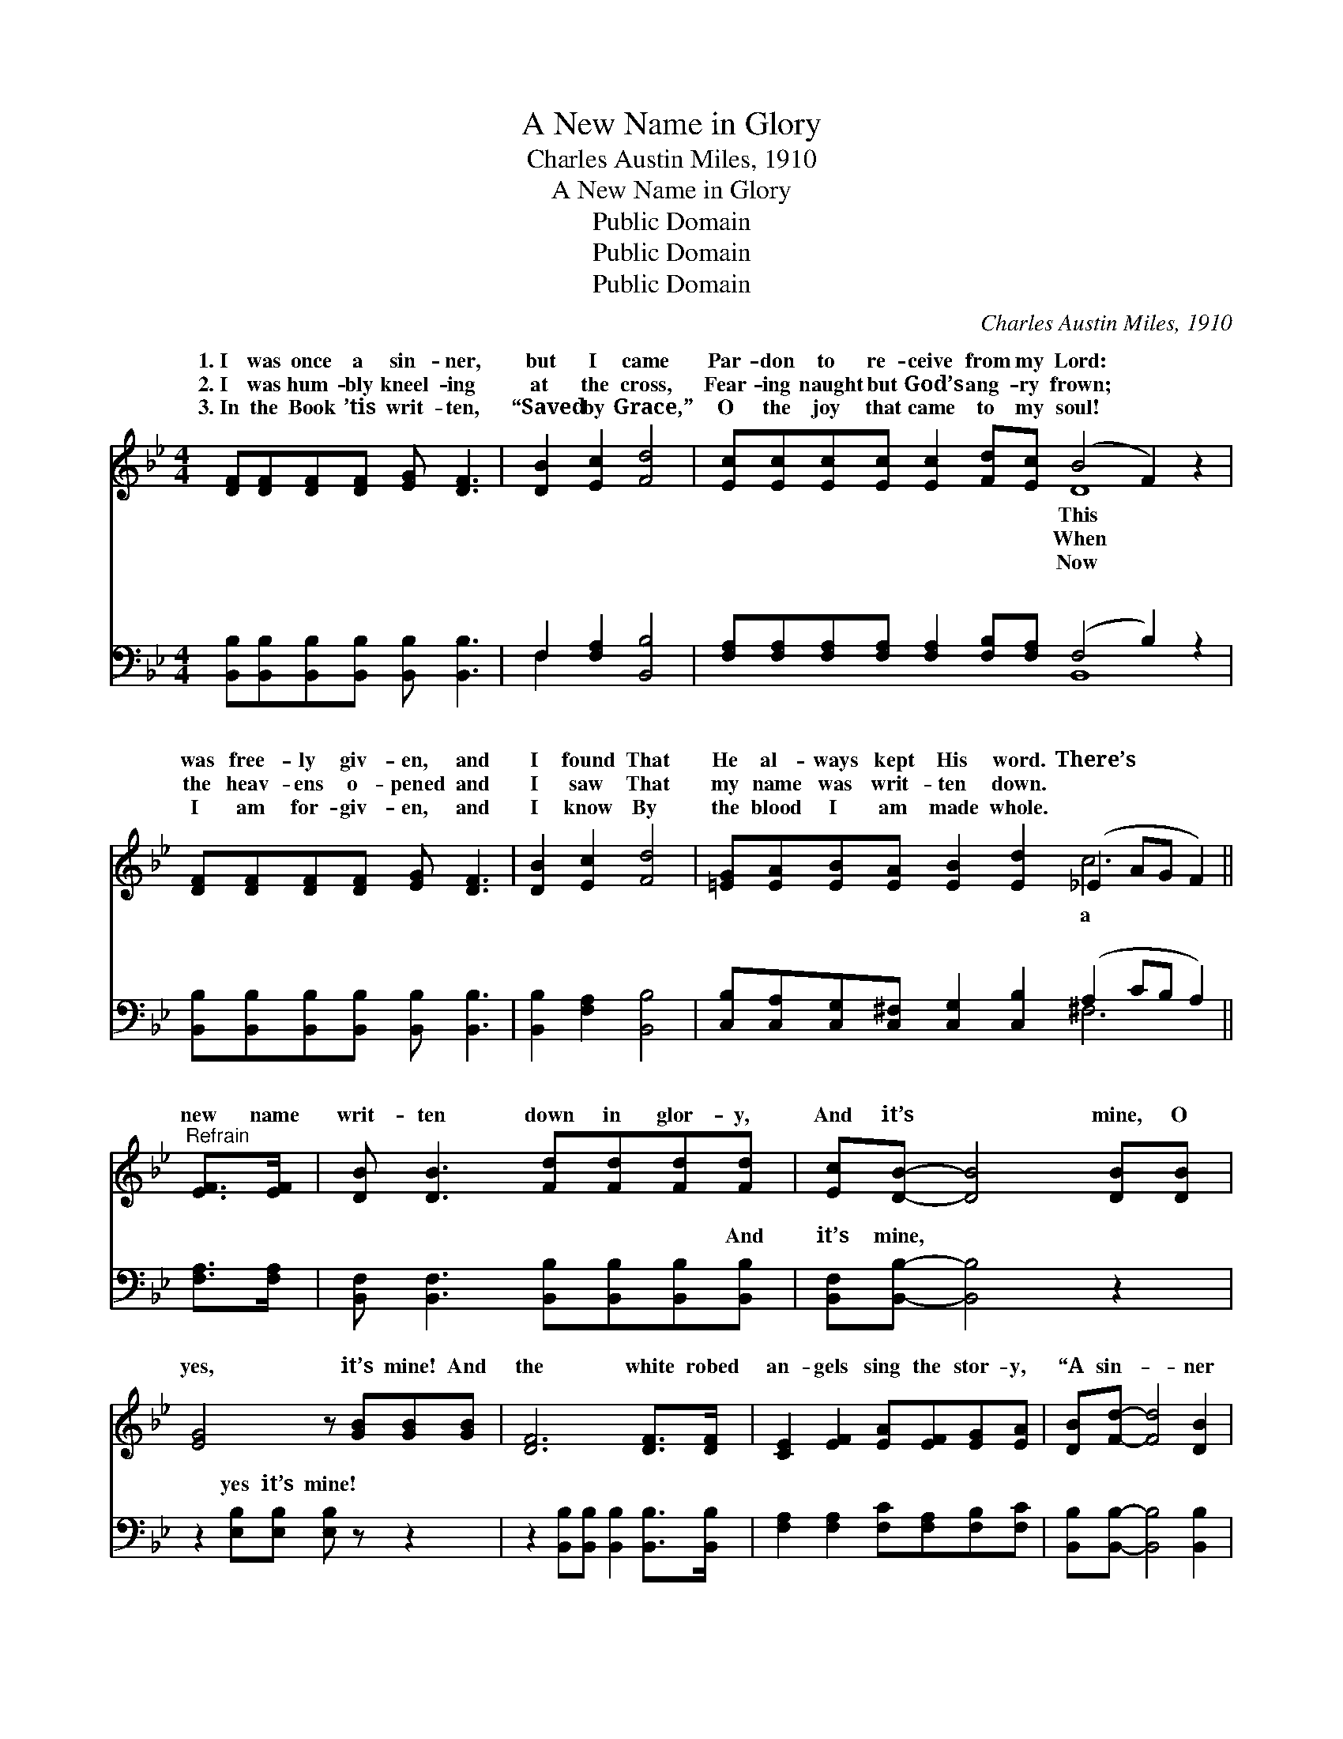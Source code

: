 X:1
T:A New Name in Glory
T:Charles Austin Miles, 1910
T:A New Name in Glory
T:Public Domain
T:Public Domain
T:Public Domain
C:Charles Austin Miles, 1910
Z:Public Domain
%%score ( 1 2 ) ( 3 4 )
L:1/8
M:4/4
K:Bb
V:1 treble 
V:2 treble 
V:3 bass 
V:4 bass 
V:1
 [DF][DF][DF][DF] [EG] [DF]3 | [DB]2 [Ec]2 [Fd]4 | [Ec][Ec][Ec][Ec] [Ec]2 [Fd][Ec] (B4 F2) z2 | %3
w: 1.~I was once a sin- ner,|but I came|Par- don to re- ceive from my Lord: *|
w: 2.~I was hum- bly kneel- ing|at the cross,|Fear- ing naught but God’s ang- ry frown; *|
w: 3.~In the Book ’tis writ- ten,|“Saved by Grace,”|O the joy that came to my soul! *|
 [DF][DF][DF][DF] [EG] [DF]3 | [DB]2 [Ec]2 [Fd]4 | [=EG][EA][EB][EA] [EB]2 [Ed]2 (_E2 AG F2) || %6
w: was free- ly giv- en, and|I found That|He al- ways kept His word. There’s * * *|
w: the heav- ens o- pened and|I saw That|my name was writ- ten down. * * * *|
w: I am for- giv- en, and|I know By|the blood I am made whole. * * * *|
"^Refrain" [EF]>[EF] | [DB] [DB]3 [Fd][Fd][Fd][Fd] | [Ec][DB]- [DB]4 [DB][DB] | %9
w: new name|writ- ten down in glor- y,|And it’s * mine, O|
w: |||
w: |||
 [EG]4 z [GB][GB][GB] | [DF]6 [DF]>[DF] | [CE]2 [EF]2 [EA][EF][EG][EA] | [DB][Fd]- [Fd]4 [DB]2 | %13
w: yes, it’s mine! And|the white robed|an- gels sing the stor- y,|“A sin- * ner|
w: ||||
w: ||||
 [=EG]2 [Ec]2 [Ec]2 [Ed]2 | [Ec]4 z [EF][EF][EF] | [DB] [DB]3 [Fd][Fd][Fd][Fd] | %16
w: has come home.” For|there’s a new name|writ- ten down in glor- y,|
w: |||
w: |||
 [Ec][DB]- [DB]4 [DB][DB] | [EG]4 z [GB][GB][GB] | [DF]6 [DF]>[DF] | [EG]2 [EB]2 [Ec][EB][EG][EB] | %20
w: And it’s * mine, O|yes, it’s mine! With|my sins for-|giv- en I am bound for|
w: ||||
w: ||||
 [DF]2 [DB]2 [Fd]2 [Ge]2 | [Fd]3 [DB] [Ec]2 [CA]2 | [DB]6 z2 |] %23
w: Heav- en, Ne- ver|more to roam. *||
w: |||
w: |||
V:2
 x8 | x8 | x8 D8 | x8 | x8 | x8 c6 || x2 | x8 | x8 | x8 | x8 | x8 | x8 | x8 | x8 | x8 | x8 | x8 | %18
w: ||This|||a|||||||||||||
w: ||When||||||||||||||||
w: ||Now||||||||||||||||
 x8 | x8 | x8 | x8 | x8 |] %23
w: |||||
w: |||||
w: |||||
V:3
 [B,,B,][B,,B,][B,,B,][B,,B,] [B,,B,] [B,,B,]3 | F,2 [F,A,]2 [B,,B,]4 | %2
w: ~ ~ ~ ~ ~ ~|~ ~ ~|
 [F,A,][F,A,][F,A,][F,A,] [F,A,]2 [F,B,][F,A,] (F,4 B,2) z2 | %3
w: ~ ~ ~ ~ ~ ~ ~ ~ *|
 [B,,B,][B,,B,][B,,B,][B,,B,] [B,,B,] [B,,B,]3 | [B,,B,]2 [F,A,]2 [B,,B,]4 | %5
w: ~ ~ ~ ~ ~ ~|~ ~ ~|
 [C,B,][C,A,][C,G,][C,^F,] [C,G,]2 [C,B,]2 (A,2 CB, A,2) || [F,A,]>[F,A,] | %7
w: ~ ~ ~ ~ ~ ~ ~ * * *|~ ~|
 [B,,F,] [B,,F,]3 [B,,B,][B,,B,][B,,B,][B,,B,] | [B,,F,][B,,B,]- [B,,B,]4 z2 | %9
w: ~ ~ ~ ~ ~ And|it’s mine, *|
 z2 [E,B,][E,B,] [E,B,] z z2 | z2 [B,,B,][B,,B,] [B,,B,]2 [B,,B,]>[B,,B,] | %11
w: yes it’s mine!|~ ~ ~ ~ ~|
 [F,A,]2 [F,A,]2 [F,C][F,A,][F,B,][F,C] | [B,,B,][B,,B,]- [B,,B,]4 [B,,B,]2 | %13
w: ~ ~ ~ ~ ~ ~|~ ~ * ~|
 [C,B,]2 [C,G,]2 [C,G,]2 [C,B,]2 | F,2 F,G, F,[E,A,][D,A,][C,A,] | %15
w: ~ ~ has come|home ~ ~ ~ ~ ~ ~|
 [B,,B,] [B,,B,]3 [B,,B,][B,,B,][B,,B,][B,,B,] | [B,,F,][B,,B,]- [B,,B,]4 z2 | %17
w: ~ ~ ~ ~ And it’s|mine, yes *|
 z2 [E,B,][E,B,] [E,B,] z3 | z2 [B,,B,][B,,B,] [B,,B,]2 [B,,B,]>[B,,B,] | %19
w: it’s mine! *||
 [E,B,]2 [E,G,]2 [E,G,][E,G,][E,B,][E,G,] | [B,,B,]2 [B,,F,]2 [B,,B,]2 [E,B,]2 | %21
w: ||
 [F,B,]3 [F,B,] [F,A,]2 F,2 | [B,,F,]6 z2 |] %23
w: ||
V:4
 x8 | F,2 x6 | x8 B,,8 | x8 | x8 | x8 ^F,6 || x2 | x8 | x8 | x8 | x8 | x8 | x8 | x8 | A,4 x4 | x8 | %16
w: |~|~|||~|||||||||~||
 x8 | x8 | x8 | x8 | x8 | x6 F,2 | x8 |] %23
w: |||||||

